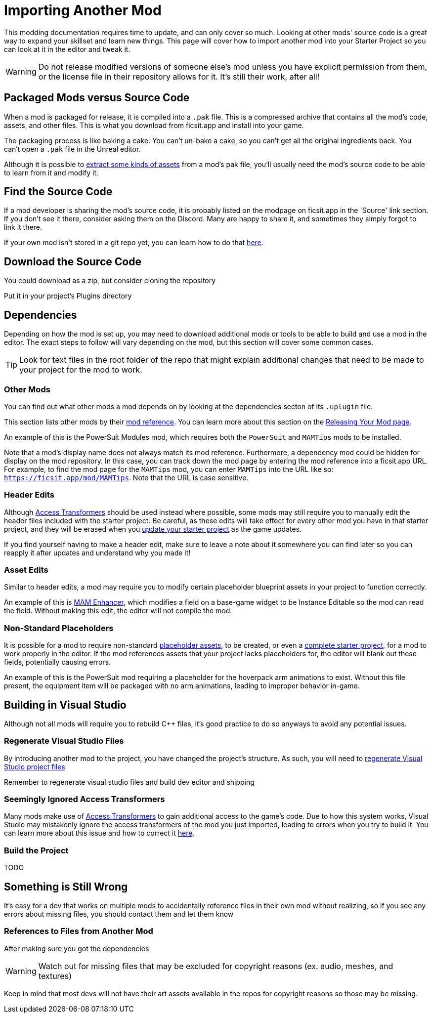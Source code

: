 # Importing Another Mod

This modding documentation requires time to update, and can only cover so much. Looking at other mods' source code is a great way to expand your skillset and learn new things. This page will cover how to import another mod into your Starter Project so you can look at it in the editor and tweak it.

[WARNING]
====
Do not release modified versions of someone else's mod
unless you have explicit permission from them, or the license file in their repository allows for it. It's still their work, after all!
====

## Packaged Mods versus Source Code

When a mod is packaged for release, it is compiled into a `.pak` file.
This is a compressed archive that contains all the mod's code, assets, and other files.
This is what you download from ficsit.app and install into your game.

The packaging process is like baking a cake.
You can't un-bake a cake, so you can't get all the original ingredients back. 
You can't open a `.pak` file in the Unreal editor.

Although it is possible to
xref:Development/ExtractGameFiles.adoc[extract some kinds of assets]
from a mod's pak file, you'll usually need the mod's source code to be able to learn from it and modify it.

## Find the Source Code

If a mod developer is sharing the mod's source code, it is probably listed on the modpage on ficsit.app in the 'Source' link section. If you don't see it there, consider asking them on the Discord. Many are happy to share it, and sometimes they simply forgot to link it there.

If your own mod isn't stored in a git repo yet, you can learn how to do that
xref:Development/BeginnersGuide/CreateGitRepo.adoc[here].

## Download the Source Code

You could download as a zip, but consider cloning the repository 

Put it in your project's Plugins directory

## Dependencies

Depending on how the mod is set up,
you may need to download additional mods or tools to be able to build and use a mod in the editor.
The exact steps to follow will vary depending on the mod, but this section will cover some common cases.

[TIP]
====
Look for text files in the root folder of the repo that might explain additional changes that need to be made to your project for the mod to work.
====

### Other Mods

You can find out what other mods a mod depends on by looking at the dependencies secton of its `.uplugin` file.

This section lists other mods by their
xref:Development/BeginnersGuide/index.adoc#_mod_reference[mod reference].
You can learn more about this section on the
xref:Development/BeginnersGuide/ReleaseMod.adoc#_your_mods_uplugin_file[Releasing Your Mod page].

An example of this is the PowerSuit Modules mod, which requires both the `PowerSuit` and `MAMTips` mods to be installed.

Note that a mod's display name does not always match its mod reference.
Furthermore, a dependency mod could be hidden for display on the mod repository.
In this case, you can track down the mod page by entering the mod reference into a ficsit.app URL.
For example, to find the mod page for the `MAMTips` mod, you can enter `MAMTips` into the URL like so:
`https://ficsit.app/mod/MAMTips`.
Note that the URL is case sensitive.

### Header Edits

Although xref:Development/ModLoader/AccessTransformers.adoc[Access Transformers]
should be used instead where possible, some mods may still require you to manually edit the header files included with the starter project.
Be careful, as these edits will take effect for every other mod you have in that starter project,
and they will be erased when you xref:Development/UpdatingToNewVersions.adoc[update your starter project] as the game updates.

If you find yourself having to make a header edit,
make sure to leave a note about it somewhere you can find later so you can reapply it after updates and understand why you made it!

### Asset Edits

Similar to header edits, a mod may require you to modify certain placeholder blueprint assets in your project to function correctly. 

An example of this is
https://github.com/Nogg-aholic/MAMTips/blob/master/RequiredExternalEdits.md[MAM Enhancer],
which modifies a field on a base-game widget to be Instance Editable so the mod can read the field.
Without making this edit, the editor will not compile the mod.

### Non-Standard Placeholders

It is possible for a mod to require non-standard
xref:Development/ReuseGameFiles.adoc#_the_placeholder_system[placeholder assets],
to be created, or even a
xref:CommunityResources/AssetToolkit.adoc[complete starter project],
for a mod to work properly in the editor.
If the mod references assets that your project lacks placeholders for, the editor will blank out these fields, potentially causing errors.

An example of this is the PowerSuit mod requiring a placeholder for the hoverpack arm animations to exist.
Without this file present, the equipment item will be packaged with no arm animations, leading to improper behavior in-game.

## Building in Visual Studio

Although not all mods will require you to rebuild {cpp} files, it's good practice to do so anyways to avoid any potential issues.

### Regenerate Visual Studio Files

By introducing another mod to the project, you have changed the project's structure.
As such, you will need to
xref:Development/BeginnersGuide/project_setup.adoc#_generate_visual_studio_files[regenerate Visual Studio project files]

Remember to regenerate visual studio files and build dev editor and shipping

### Seemingly Ignored Access Transformers

Many mods make use of
xref:Development/ModLoader/AccessTransformers.adoc[Access Transformers]
to gain additional access to the game's code.
Due to how this system works, Visual Studio may mistakenly ignore the access transformers of the mod you just imported, leading to errors when you try to build it.
You can learn more about this issue and how to correct it
xref:Development/UpdatingToNewVersions.adoc#_seemingly_ignored_access_transformers[here].

### Build the Project

TODO

## Something is Still Wrong

It's easy for a dev that works on multiple mods to accidentally reference files in their own mod without realizing, so if you see any errors about missing files, you should contact them and let them know

### References to Files from Another Mod

After making sure you got the dependencies

[WARNING]
====
Watch out for missing files that may be excluded for copyright reasons (ex. audio, meshes, and textures)
====


Keep in mind that most devs will not have their art assets available in the repos for copyright reasons so those may be missing.
